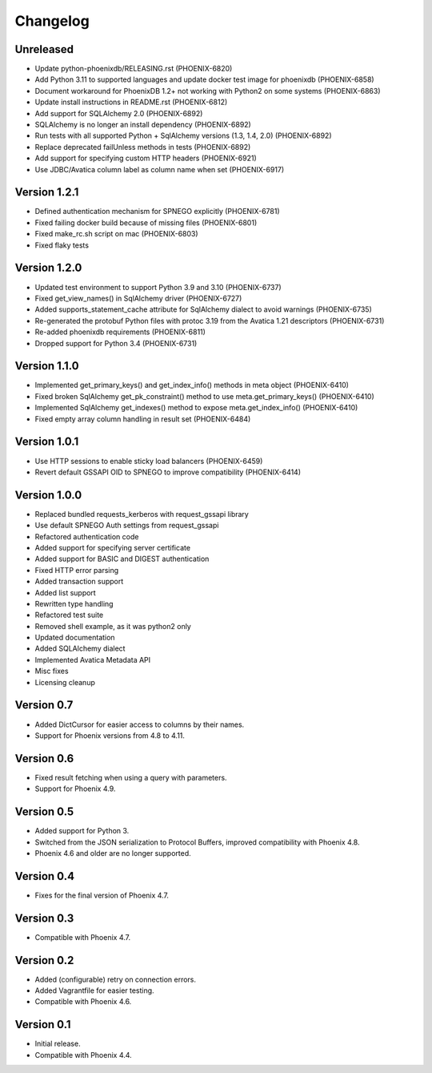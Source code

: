 Changelog
=========

Unreleased
----------
- Update python-phoenixdb/RELEASING.rst (PHOENIX-6820)
- Add Python 3.11 to supported languages and update docker test image for phoenixdb (PHOENIX-6858)
- Document workaround for PhoenixDB 1.2+ not working with Python2 on some systems (PHOENIX-6863)
- Update install instructions in README.rst (PHOENIX-6812)
- Add support for SQLAlchemy 2.0 (PHOENIX-6892)
- SQLAlchemy is no longer an install dependency (PHOENIX-6892)
- Run tests with all supported Python + SqlAlchemy versions (1.3, 1.4, 2.0) (PHOENIX-6892)
- Replace deprecated failUnless methods in tests (PHOENIX-6892)
- Add support for specifying custom HTTP headers (PHOENIX-6921)
- Use JDBC/Avatica column label as column name when set (PHOENIX-6917)

Version 1.2.1
-------------
- Defined authentication mechanism for SPNEGO explicitly (PHOENIX-6781)
- Fixed failing docker build because of missing files (PHOENIX-6801)
- Fixed make_rc.sh script on mac (PHOENIX-6803)
- Fixed flaky tests

Version 1.2.0
-------------

- Updated test environment to support Python 3.9 and 3.10 (PHOENIX-6737)
- Fixed get_view_names() in SqlAlchemy driver (PHOENIX-6727)
- Added supports_statement_cache attribute for SqlAlchemy dialect to avoid warnings (PHOENIX-6735)
- Re-generated the protobuf Python files with protoc 3.19 from the Avatica 1.21 descriptors (PHOENIX-6731)
- Re-added phoenixdb requirements (PHOENIX-6811)
- Dropped support for Python 3.4 (PHOENIX-6731)

Version 1.1.0
-------------

- Implemented get_primary_keys() and get_index_info() methods in meta object (PHOENIX-6410)
- Fixed broken SqlAlchemy get_pk_constraint() method to use meta.get_primary_keys() (PHOENIX-6410)
- Implemented SqlAlchemy get_indexes() method to expose meta.get_index_info() (PHOENIX-6410)
- Fixed empty array column handling in result set (PHOENIX-6484)

Version 1.0.1
-------------

- Use HTTP sessions to enable sticky load balancers (PHOENIX-6459)
- Revert default GSSAPI OID to SPNEGO to improve compatibility (PHOENIX-6414)

Version 1.0.0
-------------

- Replaced bundled requests_kerberos with request_gssapi library
- Use default SPNEGO Auth settings from request_gssapi
- Refactored authentication code
- Added support for specifying server certificate
- Added support for BASIC and DIGEST authentication
- Fixed HTTP error parsing
- Added transaction support
- Added list support
- Rewritten type handling
- Refactored test suite
- Removed shell example, as it was python2 only
- Updated documentation
- Added SQLAlchemy dialect
- Implemented Avatica Metadata API
- Misc fixes
- Licensing cleanup

Version 0.7
-----------

- Added DictCursor for easier access to columns by their names.
- Support for Phoenix versions from 4.8 to 4.11.

Version 0.6
-----------

- Fixed result fetching when using a query with parameters.
- Support for Phoenix 4.9.

Version 0.5
-----------

- Added support for Python 3.
- Switched from the JSON serialization to Protocol Buffers, improved compatibility with Phoenix 4.8.
- Phoenix 4.6 and older are no longer supported.

Version 0.4
-----------

- Fixes for the final version of Phoenix 4.7.

Version 0.3
-----------

- Compatible with Phoenix 4.7.

Version 0.2
-----------

- Added (configurable) retry on connection errors.
- Added Vagrantfile for easier testing.
- Compatible with Phoenix 4.6.

Version 0.1
-----------

- Initial release.
- Compatible with Phoenix 4.4.
